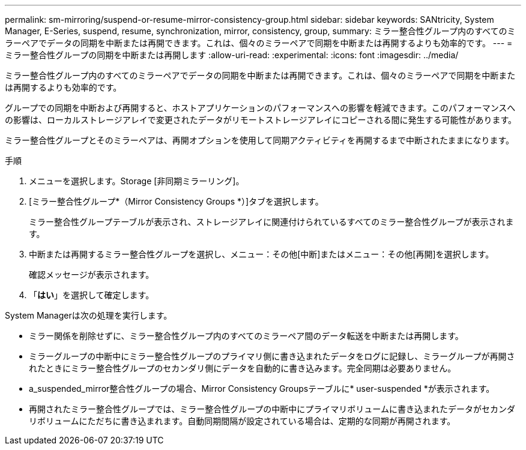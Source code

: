 ---
permalink: sm-mirroring/suspend-or-resume-mirror-consistency-group.html 
sidebar: sidebar 
keywords: SANtricity, System Manager, E-Series, suspend, resume, synchronization, mirror, consistency, group, 
summary: ミラー整合性グループ内のすべてのミラーペアでデータの同期を中断または再開できます。これは、個々のミラーペアで同期を中断または再開するよりも効率的です。 
---
= ミラー整合性グループの同期を中断または再開します
:allow-uri-read: 
:experimental: 
:icons: font
:imagesdir: ../media/


[role="lead"]
ミラー整合性グループ内のすべてのミラーペアでデータの同期を中断または再開できます。これは、個々のミラーペアで同期を中断または再開するよりも効率的です。

グループでの同期を中断および再開すると、ホストアプリケーションのパフォーマンスへの影響を軽減できます。このパフォーマンスへの影響は、ローカルストレージアレイで変更されたデータがリモートストレージアレイにコピーされる間に発生する可能性があります。

ミラー整合性グループとそのミラーペアは、再開オプションを使用して同期アクティビティを再開するまで中断されたままになります。

.手順
. メニューを選択します。Storage [非同期ミラーリング]。
. [ミラー整合性グループ*（Mirror Consistency Groups *）]タブを選択します。
+
ミラー整合性グループテーブルが表示され、ストレージアレイに関連付けられているすべてのミラー整合性グループが表示されます。

. 中断または再開するミラー整合性グループを選択し、メニュー：その他[中断]またはメニュー：その他[再開]を選択します。
+
確認メッセージが表示されます。

. 「*はい*」を選択して確定します。


System Managerは次の処理を実行します。

* ミラー関係を削除せずに、ミラー整合性グループ内のすべてのミラーペア間のデータ転送を中断または再開します。
* ミラーグループの中断中にミラー整合性グループのプライマリ側に書き込まれたデータをログに記録し、ミラーグループが再開されたときにミラー整合性グループのセカンダリ側にデータを自動的に書き込みます。完全同期は必要ありません。
* a_suspended_mirror整合性グループの場合、Mirror Consistency Groupsテーブルに* user-suspended *が表示されます。
* 再開されたミラー整合性グループでは、ミラー整合性グループの中断中にプライマリボリュームに書き込まれたデータがセカンダリボリュームにただちに書き込まれます。自動同期間隔が設定されている場合は、定期的な同期が再開されます。


